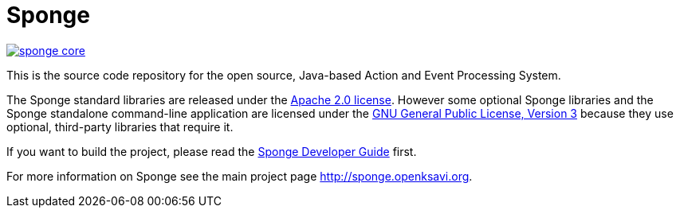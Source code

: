 = Sponge
:url: http://sponge.openksavi.org
:sponge: Sponge
:github: https://github.com/softelnet/sponge

// image:https://travis-ci.org/softelnet/sponge.svg?branch=master[link="https://travis-ci.org/softelnet/sponge"]
image:https://img.shields.io/maven-central/v/org.openksavi.sponge/sponge-core.svg[link="http://search.maven.org/#search%7Cga%7C1%7Cg%3A%22org.openksavi.sponge%22%20AND%20a%3A%22sponge-core%22"]

This is the source code repository for the open source, Java-based Action and Event Processing System.

The {sponge} standard libraries are released under the https://www.apache.org/licenses/LICENSE-2.0[Apache 2.0 license]. However some optional {sponge} libraries and the {sponge} standalone command-line application are licensed under the https://www.gnu.org/licenses/gpl.html[GNU General Public License, Version 3] because they use optional, third-party libraries that require it.

If you want to build the project, please read the {github}/blob/master/sponge-distribution/src/asciidoc/sponge-developer-guide.adoc[{sponge} Developer Guide] first.

For more information on Sponge see the main project page {url}.
